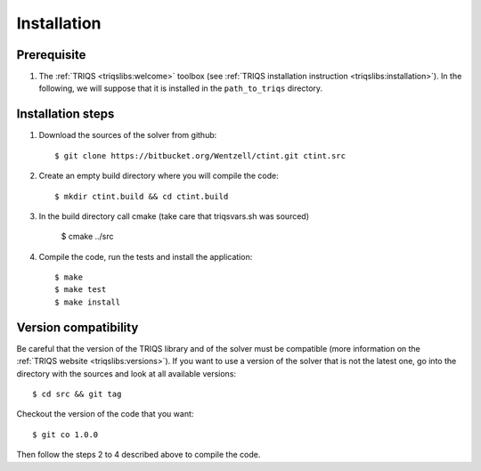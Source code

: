 
.. highlight:: bash

Installation
============


Prerequisite
-------------------

#. The :ref:`TRIQS <triqslibs:welcome>` toolbox (see :ref:`TRIQS installation instruction <triqslibs:installation>`).
   In the following, we will suppose that it is installed in the ``path_to_triqs`` directory.

Installation steps 
------------------

#. Download the sources of the solver from github:: 
 
     $ git clone https://bitbucket.org/Wentzell/ctint.git ctint.src
 
#. Create an empty build directory where you will compile the code:: 
 
     $ mkdir ctint.build && cd ctint.build 
 
#. In the build directory call cmake (take care that triqsvars.sh was sourced)
 
     $ cmake ../src
 
#. Compile the code, run the tests and install the application:: 
 
     $ make 
     $ make test 
     $ make install 
 
Version compatibility 
--------------------- 
 
Be careful that the version of the TRIQS library and of the solver must be 
compatible (more information on the :ref:`TRIQS website <triqslibs:versions>`).
If you want to use a version of 
the solver that is not the latest one, go into the directory with the sources 
and look at all available versions:: 
 
     $ cd src && git tag 
 
Checkout the version of the code that you want:: 
 
     $ git co 1.0.0 
 
Then follow the steps 2 to 4 described above to compile the code. 
